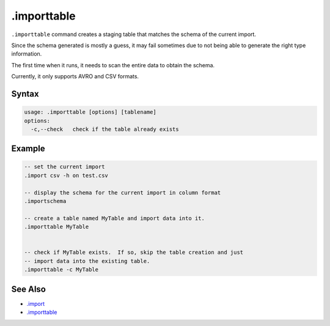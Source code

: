 .importtable
------------

``.importtable`` command creates a staging table that matches the schema
of the current import.

Since the schema generated is mostly a guess, it may fail sometimes due to
not being able to generate the right type information.

The first time when it runs, it needs to scan the entire data to obtain the
schema.

Currently, it only supports AVRO and CSV formats.

Syntax
~~~~~~

.. code-block:: text

	usage: .importtable [options] [tablename]
	options:
	  -c,--check   check if the table already exists

Example
~~~~~~~

.. code-block:: text

	-- set the current import
	.import csv -h on test.csv

	-- display the schema for the current import in column format
	.importschema

	-- create a table named MyTable and import data into it.
	.importtable MyTable


	-- check if MyTable exists.  If so, skip the table creation and just
	-- import data into the existing table.
	.importtable -c MyTable

See Also
~~~~~~~~

* `.import <import.html>`__
* `.importtable <importtable.html>`__

